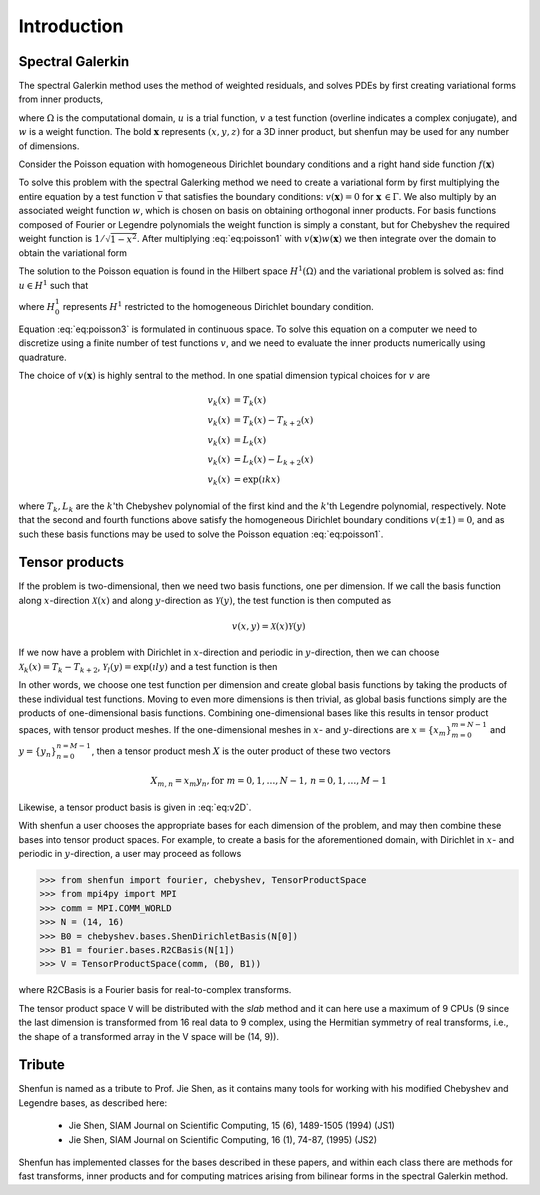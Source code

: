 Introduction
============

Spectral Galerkin
-----------------

The spectral Galerkin method uses the method of weighted residuals, and
solves PDEs by first creating variational forms from inner products,

.. math::
    :label: intro:varform

    (u, v)_w = \int_{\Omega} u(\boldsymbol{x}) \overline{v}(\boldsymbol{x}) w(\boldsymbol{x}) d\boldsymbol{x} 

where :math:`\Omega` is the computational domain, :math:`u` is a trial 
function, :math:`v` a test function (overline indicates a complex conjugate),
and :math:`w` is a weight function. The bold :math:`\boldsymbol{x}` represents 
:math:`(x,y,z)` for a 3D inner product, but shenfun may be used for any number 
of dimensions.

Consider the Poisson equation with homogeneous Dirichlet boundary conditions
and a right hand side function :math:`f(\boldsymbol{x})`

.. math::
   :label: eq:poisson1

    -\nabla^2 u(\boldsymbol{x}) &= f(\boldsymbol{x}) \quad \text{for } \, \boldsymbol{x} \in \Omega \\
              u(\boldsymbol{x}) &= 0\, \text{for }\, \boldsymbol{x} \in \Gamma

To solve this problem with the spectral Galerking method we need to create a 
variational form by first multiplying the entire equation by a test function 
:math:`\overline{v}` that satisfies the boundary conditions: :math:`v(\boldsymbol{x}) = 0`
for :math:`\boldsymbol{x} \, \in \Gamma`. We also multiply by an associated 
weight function :math:`w`, which is chosen on basis on obtaining orthogonal
inner products. For basis functions composed of Fourier or Legendre polynomials
the weight function is simply a constant, but for Chebyshev the required weight
function is :math:`1/\sqrt{1-x^2}`. After multiplying :eq:`eq:poisson1` with 
:math:`v(\boldsymbol{x}) w(\boldsymbol{x})` we then integrate over the domain 
to obtain the variational form

.. math::
   :label: eq:poisson2

    (-\nabla^2 u, v)_w = (f, v)_w   

The solution to the Poisson equation is found in the Hilbert space :math:`H^1(\Omega)`
and the variational problem is solved as: find :math:`u \in H^1` such that

.. math::
   :label: eq:poisson3

    (-\nabla^2 u, v)_w = (f, v)_w \quad \forall v \, \in H^1_0   

where :math:`H^1_0` represents :math:`H^1` restricted to the homogeneous Dirichlet
boundary condition.

Equation :eq:`eq:poisson3` is formulated in continuous space. To solve this
equation on a computer we need to discretize using a finite number of test
functions :math:`v`, and we need to evaluate the inner products numerically
using quadrature. 

The choice of :math:`v(\boldsymbol{x})` is highly sentral to the method. 
In one spatial dimension typical choices for :math:`v` are

.. math::

   v_k(x) &= T_k(x) \\
   v_k(x) &= T_k(x) - T_{k+2}(x) \\
   v_k(x) &= L_k(x) \\
   v_k(x) &= L_k(x) - L_{k+2}(x) \\ 
   v_k(x) &= \exp(\imath k x)
   
where :math:`T_k, L_k` are the :math:`k`'th Chebyshev polynomial of the first kind
and the :math:`k`'th Legendre polynomial, respectively. Note that the second
and fourth functions above satisfy the homogeneous Dirichlet boundary conditions 
:math:`v(\pm 1) = 0`, and as such these basis functions may be used to solve
the Poisson equation :eq:`eq:poisson1`.

Tensor products
---------------

If the problem is two-dimensional, then we need two basis functions, one per
dimension. If we call the basis function along :math:`x`-direction :math:`\mathcal{X}(x)`
and along :math:`y`-direction as :math:`\mathcal{Y}(y)`, the test function is then 
computed as

.. math::

   v(x, y) = \mathcal{X}(x) \mathcal{Y}(y)

If we now have a problem with Dirichlet in :math:`x`-direction and periodic in
:math:`y`-direction, then we can choose :math:`\mathcal{X}_k(x) = T_k-T_{k+2}`,
:math:`\mathcal{Y}_l(y) = \exp(\imath l y)` and a test function is then

.. math::
   :label: eq:v2D

   v_{k, l}(x, y) = (T_k(x) - T_{k+2}(x)) \exp(\imath l y)

In other words, we choose one test function per dimension and create
global basis functions by taking the products of these individual
test functions. Moving to even more dimensions is then trivial, as
global basis functions simply are the products of one-dimensional basis
functions. Combining one-dimensional bases like this results in
tensor product spaces, with tensor product meshes. If the one-dimensional
meshes in :math:`x`- and :math:`y`-directions are :math:`x = \{x_m\}_{m=0}^{m=N-1}`
and :math:`y = \{y_n\}_{n=0}^{n=M-1}`, then a tensor product mesh :math:`X` is
the outer product of these two vectors

.. math::

    X_{m, n} = x_m y_n, \text{for } m=0,1,\ldots, N-1, \, n=0,1,\ldots,M-1

Likewise, a tensor product basis is given in :eq:`eq:v2D`. 

With shenfun a user chooses the appropriate bases for each dimension of the
problem, and may then combine these bases into tensor product spaces. For
example, to create a basis for the aforementioned domain, with Dirichlet in
:math:`x`- and periodic in :math:`y`-direction, a user may proceed
as follows

>>> from shenfun import fourier, chebyshev, TensorProductSpace
>>> from mpi4py import MPI
>>> comm = MPI.COMM_WORLD
>>> N = (14, 16)
>>> B0 = chebyshev.bases.ShenDirichletBasis(N[0])
>>> B1 = fourier.bases.R2CBasis(N[1])
>>> V = TensorProductSpace(comm, (B0, B1))

where R2CBasis is a Fourier basis for real-to-complex transforms.

The tensor product space ``V`` will be distributed with the *slab* method and it
can here use a maximum of 9 CPUs (9 since the last dimension is
transformed from 16 real data to 9 complex, using the Hermitian symmetry of
real transforms, i.e., the shape of a transformed array in the V space will be
(14, 9)).

Tribute
-------

Shenfun is named as a tribute to Prof. Jie Shen, as it contains many
tools for working with his modified Chebyshev and Legendre bases, as
described here:

    * Jie Shen, SIAM Journal on Scientific Computing, 15 (6), 1489-1505 (1994) (JS1)
    * Jie Shen, SIAM Journal on Scientific Computing, 16 (1), 74-87, (1995) (JS2)

Shenfun has implemented classes for the bases described in these papers,
and within each class there are methods for fast transforms, inner
products and for computing matrices arising from bilinear forms in the
spectral Galerkin method.

.. _shenfun: https:/github.com/spectralDNS/shenfun
.. _mpi4py-fft: https://bitbucket.org/mpi4py/mpi4py-fft
.. _Demo for the nonlinear Klein-Gordon equation: https://rawgit.com/spectralDNS/shenfun/master/docs/src/KleinGordon/kleingordon_bootstrap.html
.. _Demo for the Kuramato-Sivashinsky equation: https://rawgit.com/spectralDNS/shenfun/master/docs/src/KuramatoSivashinsky/kuramatosivashinsky_bootstrap.html
.. _Demo for Poisson equation in 1D with inhomogeneous Dirichlet boundary conditions: https://rawgit.com/spectralDNS/shenfun/master/docs/src/Poisson/poisson_bootstrap.html
.. _Demo for Poisson equation in 3D with Dirichlet in one and periodicity in remaining two dimensions: https://rawgit.com/spectralDNS/shenfun/master/docs/src/Poisson3D/poisson3d_bootstrap.html
.. _Shenfun paper: https://rawgit.com/spectralDNS/shenfun/master/docs/shenfun_bootstrap.html

